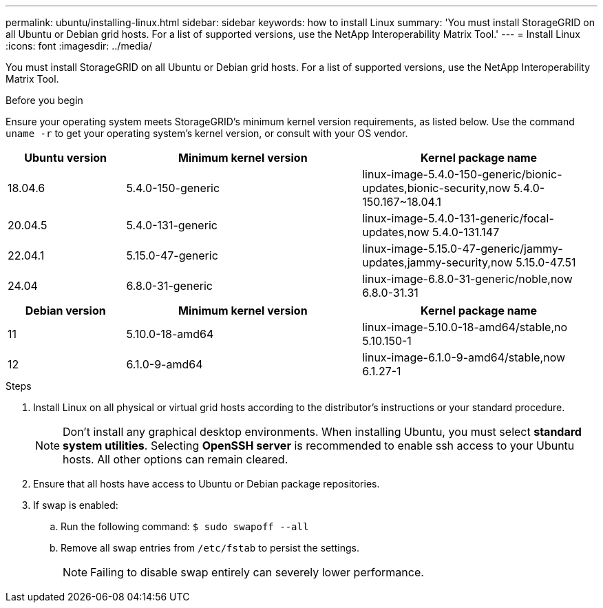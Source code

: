 ---
permalink: ubuntu/installing-linux.html
sidebar: sidebar
keywords: how to install Linux
summary: 'You must install StorageGRID on all Ubuntu or Debian grid hosts. For a list of supported versions, use the NetApp Interoperability Matrix Tool.'
---
= Install Linux
:icons: font
:imagesdir: ../media/

[.lead]
You must install StorageGRID on all Ubuntu or Debian grid hosts. For a list of supported versions, use the NetApp Interoperability Matrix Tool.

.Before you begin

Ensure your operating system meets StorageGRID's minimum kernel version requirements, as listed below. Use the command `uname -r` to get your operating system's kernel version, or consult with your OS vendor.

[cols="1a,2a,2a" options="header"]
|===
| Ubuntu version| Minimum kernel version| Kernel package name

| 18.04.6
| 5.4.0-150-generic
| linux-image-5.4.0-150-generic/bionic-updates,bionic-security,now 5.4.0-150.167~18.04.1

| 20.04.5
| 5.4.0-131-generic
| linux-image-5.4.0-131-generic/focal-updates,now 5.4.0-131.147

| 22.04.1
| 5.15.0-47-generic
| linux-image-5.15.0-47-generic/jammy-updates,jammy-security,now 5.15.0-47.51

| 24.04
| 6.8.0-31-generic
| linux-image-6.8.0-31-generic/noble,now 6.8.0-31.31
|===

[cols="1a,2a,2a" options="header"]
|===
| Debian version| Minimum kernel version| Kernel package name

| 11
| 5.10.0-18-amd64
| linux-image-5.10.0-18-amd64/stable,no 5.10.150-1

| 12
| 6.1.0-9-amd64
| linux-image-6.1.0-9-amd64/stable,now 6.1.27-1
|===

.Steps

. Install Linux on all physical or virtual grid hosts according to the distributor's instructions or your standard procedure.
+
NOTE: Don't install any graphical desktop environments. When installing Ubuntu, you must select *standard system utilities*. Selecting *OpenSSH server* is recommended to enable ssh access to your Ubuntu hosts. All other options can remain cleared.

. Ensure that all hosts have access to Ubuntu or Debian package repositories.
. If swap is enabled:
 .. Run the following command: `$ sudo swapoff --all`
 .. Remove all swap entries from `/etc/fstab` to persist the settings.
+

NOTE: Failing to disable swap entirely can severely lower performance.